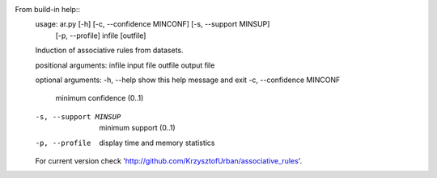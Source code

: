 From build-in help::
    usage: ar.py [-h] [-c, --confidence MINCONF] [-s, --support MINSUP]
                [-p, --profile]
                infile [outfile]

    Induction of associative rules from datasets.

    positional arguments:
    infile                input file
    outfile               output file

    optional arguments:
    -h, --help            show this help message and exit
    -c, --confidence MINCONF
                            minimum confidence (0..1)
    -s, --support MINSUP  minimum support (0..1)
    -p, --profile         display time and memory statistics

    For current version check
    'http://github.com/KrzysztofUrban/associative_rules'.
